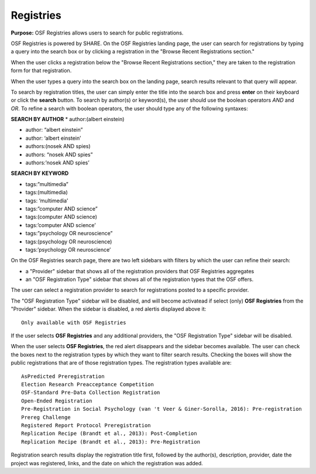 .. _project-registries:

Registries
**********

**Purpose:** OSF Registries allows users to search for public registrations.

OSF Registries is powered by SHARE. On the OSF Registries landing page, the user can search for registrations by typing a query into the search box or by clicking a registration in the "Browse Recent Registrations section."

When the user clicks a registration below the "Browse Recent Registrations section," they are taken to the registration form for that registration. 

When the user types a query into the search box on the landing page, search results relevant to that query will appear.

To search by registration titles, the user can simply enter the title into the search box and press **enter** on their keyboard or click the **search** button. To search by author(s) or keyword(s), the user should use the boolean operators *AND* and *OR*. To refine a search with boolean operators, the user should type any of the following syntaxes:

**SEARCH BY AUTHOR**
* author:(albert einstein)

* author: “albert einstein”

* author: ‘albert einstein’

* authors:(nosek AND spies)

* authors: “nosek AND spies”

* authors:’nosek AND spies’

**SEARCH BY KEYWORD**

* tags:”multimedia”

* tags:(multimedia)

* tags: ‘multimedia’

* tags:”computer AND science”

* tags:(computer AND science)

* tags:’computer AND science’

* tags:”psychology OR neuroscience”

* tags:(psychology OR neuroscience)

* tags:’psychology OR neuroscience’

On the OSF Registries search page, there are two left sidebars with filters by which the user can refine their search:

* a "Provider" sidebar that shows all of the registration providers that OSF Registries aggregates
* an "OSF Registration Type" sidebar that shows all of the registration types that the OSF offers. 

The user can select a registration provider to search for registrations posted to a specific provider.

The "OSF Registration Type" sidebar will be disabled, and will become activatead if select (only) **OSF Registries** from the "Provider" sidebar. When the sidebar is disabled, a red alertis displayed above it::
  
    Only available with OSF Registries

If the user selects **OSF Registries** and any additional providers, the "OSF Registration Type" sidebar will be disabled. 

When the user selects **OSF Registries**, the red alert disappears and the sidebar becomes available. The user can check the boxes next to the registration types by which they want to filter search results. Checking the boxes will show the public registrations that are of those registration types. The registration types available are::
  
    AsPredicted Preregistration
    Election Research Preacceptance Competition
    OSF-Standard Pre-Data Collection Registration
    Open-Ended Registration
    Pre-Registration in Social Psychology (van 't Veer & Giner-Sorolla, 2016): Pre-registration
    Prereg Challenge
    Registered Report Protocol Preregistration
    Replication Recipe (Brandt et al., 2013): Post-Completion
    Replication Recipe (Brandt et al., 2013): Pre-Registration

Registration search results display the registration title first, followed by the author(s), description, provider, date the project was registered, links, and the date on which the registration was added.

